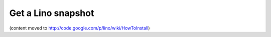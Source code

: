 Get a Lino snapshot
===================

(content moved to http://code.google.com/p/lino/wiki/HowToInstall)

